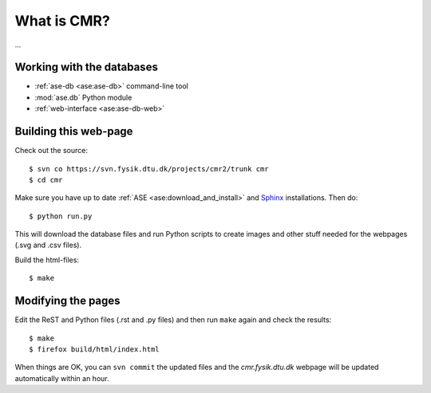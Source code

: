 What is CMR?
============

...


Working with the databases
--------------------------

* :ref:`ase-db <ase:ase-db>` command-line tool
* :mod:`ase.db` Python module
* :ref:`web-interface <ase:ase-db-web>`


Building this web-page
----------------------

Check out the source::
    
    $ svn co https://svn.fysik.dtu.dk/projects/cmr2/trunk cmr
    $ cd cmr
    
Make sure you have up to date :ref:`ASE <ase:download_and_install>` and
Sphinx_ installations.  Then do::
    
    $ python run.py
    
This will download the database files and run Python scripts to create images
and other stuff needed for the webpages (.svg and .csv files).

Build the html-files::
    
    $ make

.. _Sphinx: http://sphinx.pocoo.org/


Modifying the pages
-------------------

Edit the ReST and Python files (.rst and .py files) and then run ``make``
again and check the results::
    
    $ make
    $ firefox build/html/index.html

When things are OK, you can ``svn commit`` the updated files and the
*cmr.fysik.dtu.dk* webpage will be updated automatically within an hour.
